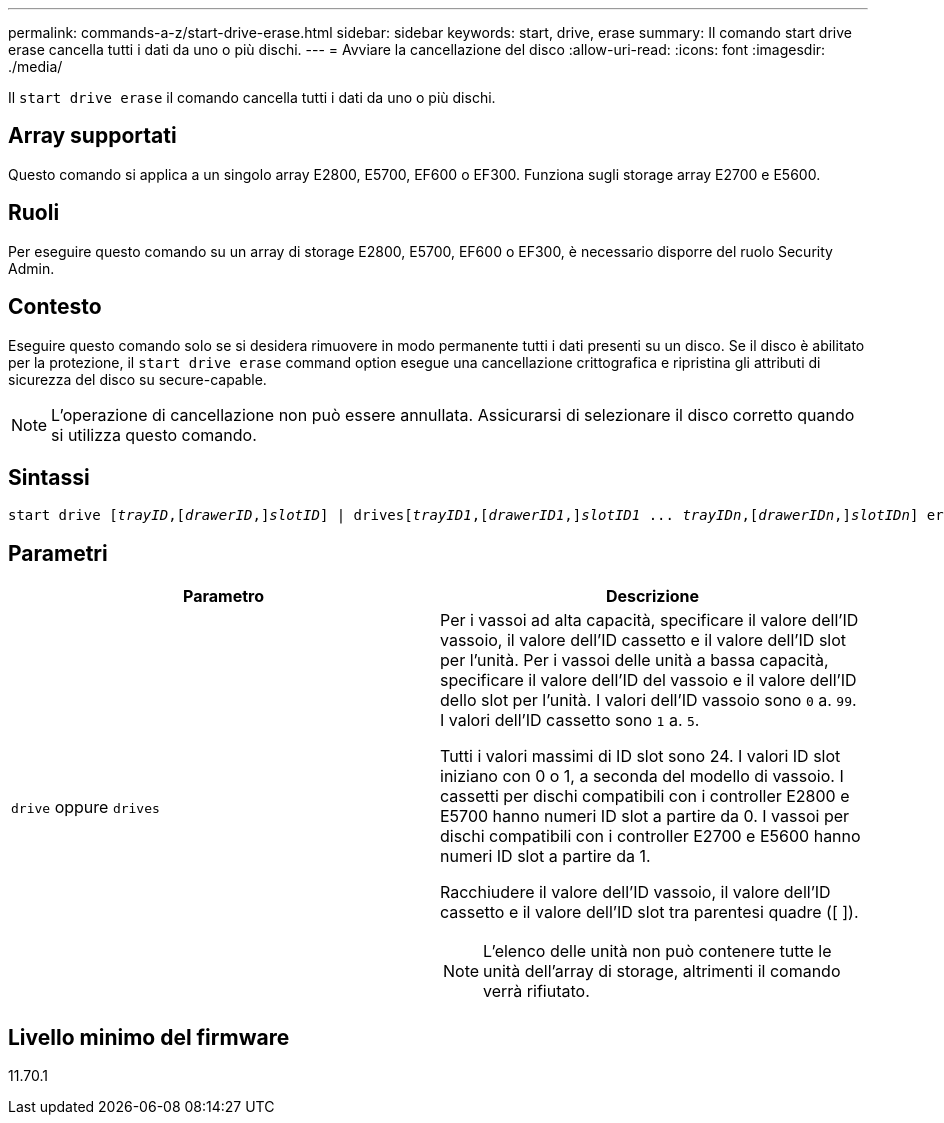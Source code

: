 ---
permalink: commands-a-z/start-drive-erase.html 
sidebar: sidebar 
keywords: start, drive, erase 
summary: Il comando start drive erase cancella tutti i dati da uno o più dischi. 
---
= Avviare la cancellazione del disco
:allow-uri-read: 
:icons: font
:imagesdir: ./media/


[role="lead"]
Il `start drive erase` il comando cancella tutti i dati da uno o più dischi.



== Array supportati

Questo comando si applica a un singolo array E2800, E5700, EF600 o EF300. Funziona sugli storage array E2700 e E5600.



== Ruoli

Per eseguire questo comando su un array di storage E2800, E5700, EF600 o EF300, è necessario disporre del ruolo Security Admin.



== Contesto

Eseguire questo comando solo se si desidera rimuovere in modo permanente tutti i dati presenti su un disco. Se il disco è abilitato per la protezione, il `start drive erase` command option esegue una cancellazione crittografica e ripristina gli attributi di sicurezza del disco su secure-capable.

[NOTE]
====
L'operazione di cancellazione non può essere annullata. Assicurarsi di selezionare il disco corretto quando si utilizza questo comando.

====


== Sintassi

[listing, subs="+macros"]
----
start drive pass:quotes[[_trayID_],pass:quotes[[_drawerID_,]]pass:quotes[_slotID_]] | drivespass:quotes[[_trayID1_],pass:quotes[[_drawerID1_,]]pass:quotes[_slotID1_] ... pass:quotes[_trayIDn_],pass:quotes[[_drawerIDn_,]]pass:quotes[_slotIDn_]] erase
----


== Parametri

[cols="2*"]
|===
| Parametro | Descrizione 


 a| 
`drive` oppure `drives`
 a| 
Per i vassoi ad alta capacità, specificare il valore dell'ID vassoio, il valore dell'ID cassetto e il valore dell'ID slot per l'unità. Per i vassoi delle unità a bassa capacità, specificare il valore dell'ID del vassoio e il valore dell'ID dello slot per l'unità. I valori dell'ID vassoio sono `0` a. `99`. I valori dell'ID cassetto sono `1` a. `5`.

Tutti i valori massimi di ID slot sono 24. I valori ID slot iniziano con 0 o 1, a seconda del modello di vassoio. I cassetti per dischi compatibili con i controller E2800 e E5700 hanno numeri ID slot a partire da 0. I vassoi per dischi compatibili con i controller E2700 e E5600 hanno numeri ID slot a partire da 1.

Racchiudere il valore dell'ID vassoio, il valore dell'ID cassetto e il valore dell'ID slot tra parentesi quadre ([ ]).

[NOTE]
====
L'elenco delle unità non può contenere tutte le unità dell'array di storage, altrimenti il comando verrà rifiutato.

====
|===


== Livello minimo del firmware

11.70.1
